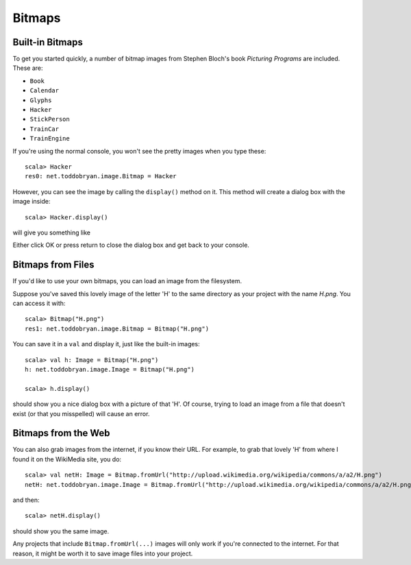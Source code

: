 Bitmaps
=======

Built-in Bitmaps
----------------

To get you started quickly, a number of bitmap images from
Stephen Bloch's book *Picturing Programs* are included. These are:

* ``Book`` |Book|
* ``Calendar`` |Calendar| 
* ``Glyphs`` |Glyphs|
* ``Hacker`` |Hacker|
* ``StickPerson`` |StickPerson|
* ``TrainCar`` |TrainCar|
* ``TrainEngine`` |TrainEngine|

If you're using the normal console, you won't see the pretty images when you
type these::

    scala> Hacker
    res0: net.toddobryan.image.Bitmap = Hacker

However, you can see the image by calling the ``display()`` method on it. This
method will create a dialog box with the image inside::

    scala> Hacker.display()

will give you something like

|HackerDialog|

Either click OK or press return to close the dialog box and get back to your
console.

Bitmaps from Files
------------------

If you'd like to use your own bitmaps, you can load an image from the
filesystem. 

Suppose you've saved this lovely image of the letter 'H' |H| to the same 
directory as your project with the name `H.png`. You can access it
with::

    scala> Bitmap("H.png")
    res1: net.toddobryan.image.Bitmap = Bitmap("H.png")

You can save it in a ``val`` and display it, just like the built-in images::

    scala> val h: Image = Bitmap("H.png")
    h: net.toddobryan.image.Image = Bitmap("H.png")

    scala> h.display()

should show you a nice dialog box with a picture of that 'H'. Of course,
trying to load an image from a file that doesn't exist (or that you
misspelled) will cause an error.

Bitmaps from the Web
--------------------

You can also grab images from the internet, if you know their URL. For
example, to grab that lovely 'H' from where I found it on the WikiMedia site,
you do::

    scala> val netH: Image = Bitmap.fromUrl("http://upload.wikimedia.org/wikipedia/commons/a/a2/H.png")
    netH: net.toddobryan.image.Image = Bitmap.fromUrl("http://upload.wikimedia.org/wikipedia/commons/a/a2/H.png")
    
and then::

    scala> netH.display()

should show you the same image.

Any projects that include ``Bitmap.fromUrl(...)`` images will only work 
if you're connected to the internet. For that reason, it might be worth it
to save image files into your project.

.. |Book| image:: images/bitmaps/qbook.png 
  :alt: picture of a book 
.. |Calendar| image:: images/bitmaps/calendar.png
  :alt: picture of a calendar
.. |Glyphs| image:: images/bitmaps/hieroglyphics.png
  :alt: picture of hieroglyphics
.. |Hacker| image:: images/bitmaps/mad-hacker.png
  :alt: picture of a frantic computer user
.. |StickPerson| image:: images/bitmaps/stick-figure.png
  :alt: a stick drawing of a person
.. |TrainCar| image:: images/bitmaps/train-car.png
  :alt: picture of a train car
.. |TrainEngine| image:: images/bitmaps/train-engine.png
  :alt: picture of a train locomotive
.. |HackerDialog| image:: images/bitmaps/hacker-dialog.png
  :alt: dialog box containing an image of a hacker
.. |H| image:: images/bitmaps/H.png
  :alt: picture of a letter 'H'
